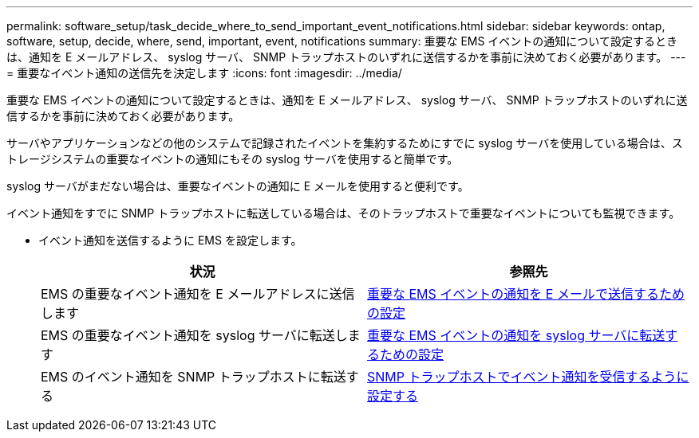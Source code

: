 ---
permalink: software_setup/task_decide_where_to_send_important_event_notifications.html 
sidebar: sidebar 
keywords: ontap, software, setup, decide, where, send, important, event, notifications 
summary: 重要な EMS イベントの通知について設定するときは、通知を E メールアドレス、 syslog サーバ、 SNMP トラップホストのいずれに送信するかを事前に決めておく必要があります。 
---
= 重要なイベント通知の送信先を決定します
:icons: font
:imagesdir: ../media/


[role="lead"]
重要な EMS イベントの通知について設定するときは、通知を E メールアドレス、 syslog サーバ、 SNMP トラップホストのいずれに送信するかを事前に決めておく必要があります。

サーバやアプリケーションなどの他のシステムで記録されたイベントを集約するためにすでに syslog サーバを使用している場合は、ストレージシステムの重要なイベントの通知にもその syslog サーバを使用すると簡単です。

syslog サーバがまだない場合は、重要なイベントの通知に E メールを使用すると便利です。

イベント通知をすでに SNMP トラップホストに転送している場合は、そのトラップホストで重要なイベントについても監視できます。

* イベント通知を送信するように EMS を設定します。
+
[cols="2*"]
|===
| 状況 | 参照先 


 a| 
EMS の重要なイベント通知を E メールアドレスに送信します
 a| 
xref:task_configure_important_ems_events_to_send_email_notifications.html[重要な EMS イベントの通知を E メールで送信するための設定]



 a| 
EMS の重要なイベント通知を syslog サーバに転送します
 a| 
xref:task_configure_important_ems_events_to_forward_notifications_to_a_syslog_server.html[重要な EMS イベントの通知を syslog サーバに転送するための設定]



 a| 
EMS のイベント通知を SNMP トラップホストに転送する
 a| 
xref:task_configure_snmp_traphosts_to_receive_event_notifications.html[SNMP トラップホストでイベント通知を受信するように設定する]

|===

